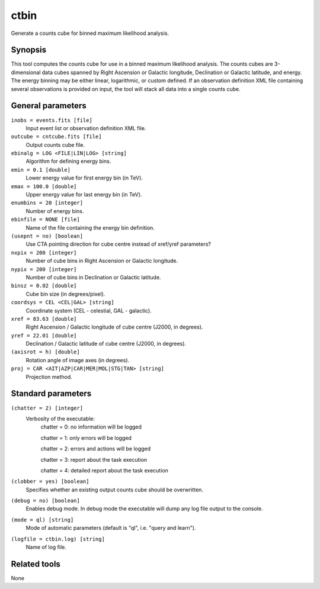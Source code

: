 .. _ctbin:

ctbin
=====

Generate a counts cube for binned maximum likelihood analysis.


Synopsis
--------

This tool computes the counts cube for use in a binned maximum likelihood
analysis.
The counts cubes are 3-dimensional data cubes spanned by Right Ascension or
Galactic longitude, Declination or Galactic latitude, and energy.
The energy binning may be either linear, logarithmic, or custom defined.
If an observation definition XML file containing several observations is 
provided on input, the tool will stack all data into a single counts cube.


General parameters
------------------

``inobs = events.fits [file]``
    Input event list or observation definition XML file.

``outcube = cntcube.fits [file]``
    Output counts cube file.
 	 	 
``ebinalg = LOG <FILE|LIN|LOG> [string]``
    Algorithm for defining energy bins.
 	 	 
``emin = 0.1 [double]``
    Lower energy value for first energy bin (in TeV).
 	 	 
``emax = 100.0 [double]``
    Upper energy value for last energy bin (in TeV).
 	 	 
``enumbins = 20 [integer]``
    Number of energy bins.
 	 	 
``ebinfile = NONE [file]``
    Name of the file containing the energy bin definition.
 	 	 
``(usepnt = no) [boolean]``
    Use CTA pointing direction for cube centre instead of xref/yref parameters?
 	 	 
``nxpix = 200 [integer]``
    Number of cube bins in Right Ascension or Galactic longitude.
 	 	 
``nypix = 200 [integer]``
    Number of cube bins in Declination or Galactic latitude.
 	 	 
``binsz = 0.02 [double]``
    Cube bin size (in degrees/pixel).
 	 	  	 	 
``coordsys = CEL <CEL|GAL> [string]``
    Coordinate system (CEL - celestial, GAL - galactic).
 	 	 
``xref = 83.63 [double]``
    Right Ascension / Galactic longitude of cube centre (J2000, in degrees).
 	 	 
``yref = 22.01 [double]``
    Declination / Galactic latitude of cube centre (J2000, in degrees).
 	 	 
``(axisrot = h) [double]``
    Rotation angle of image axes (in degrees).
 	 	 
``proj = CAR <AIT|AZP|CAR|MER|MOL|STG|TAN> [string]``
    Projection method.
 	 	 

Standard parameters
-------------------

``(chatter = 2) [integer]``
    Verbosity of the executable:
     chatter = 0: no information will be logged
     
     chatter = 1: only errors will be logged
     
     chatter = 2: errors and actions will be logged
     
     chatter = 3: report about the task execution
     
     chatter = 4: detailed report about the task execution
 	 	 
``(clobber = yes) [boolean]``
    Specifies whether an existing output counts cube should be overwritten.
 	 	 
``(debug = no) [boolean]``
    Enables debug mode. In debug mode the executable will dump any log file output to the console.
 	 	 
``(mode = ql) [string]``
    Mode of automatic parameters (default is "ql", i.e. "query and learn").

``(logfile = ctbin.log) [string]``
    Name of log file.


Related tools
-------------

None

